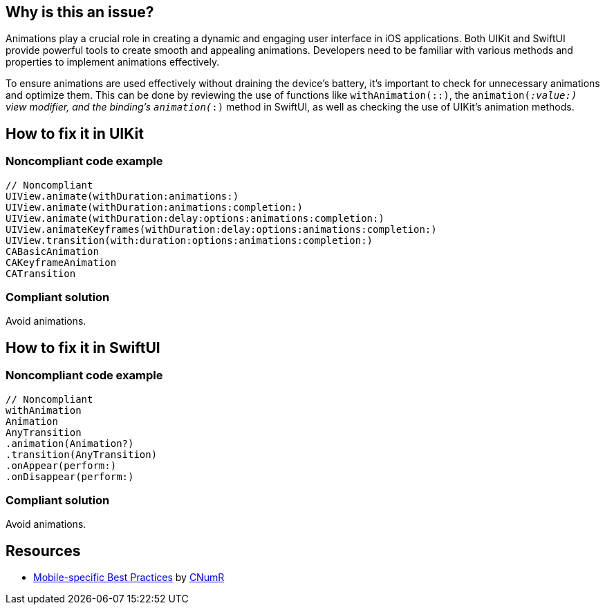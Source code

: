 :!sectids:

== Why is this an issue?

Animations play a crucial role in creating a dynamic and engaging user interface in iOS applications. Both UIKit and SwiftUI provide powerful tools to create smooth and appealing animations. Developers need to be familiar with various methods and properties to implement animations effectively.

To ensure animations are used effectively without draining the device's battery, it's important to check for unnecessary animations and optimize them. This can be done by reviewing the use of functions like `withAnimation(::)`, the `animation(_:value:)` view modifier, and the binding’s `animation(_:)` method in SwiftUI, as well as checking the use of UIKit's animation methods.

== How to fix it in UIKit
=== Noncompliant code example

[source,swift]
----
// Noncompliant
UIView.animate(withDuration:animations:)
UIView.animate(withDuration:animations:completion:)
UIView.animate(withDuration:delay:options:animations:completion:)
UIView.animateKeyframes(withDuration:delay:options:animations:completion:)
UIView.transition(with:duration:options:animations:completion:)
CABasicAnimation
CAKeyframeAnimation
CATransition
----

=== Compliant solution

Avoid animations.

== How to fix it in SwiftUI
=== Noncompliant code example

[source,swift]
----
// Noncompliant
withAnimation
Animation
AnyTransition
.animation(Animation?)
.transition(AnyTransition)
.onAppear(perform:)
.onDisappear(perform:)
----

=== Compliant solution

Avoid animations.

== Resources

- https://github.com/cnumr/best-practices-mobile[Mobile-specific Best Practices] by https://collectif.greenit.fr/index_en.html[CNumR]
